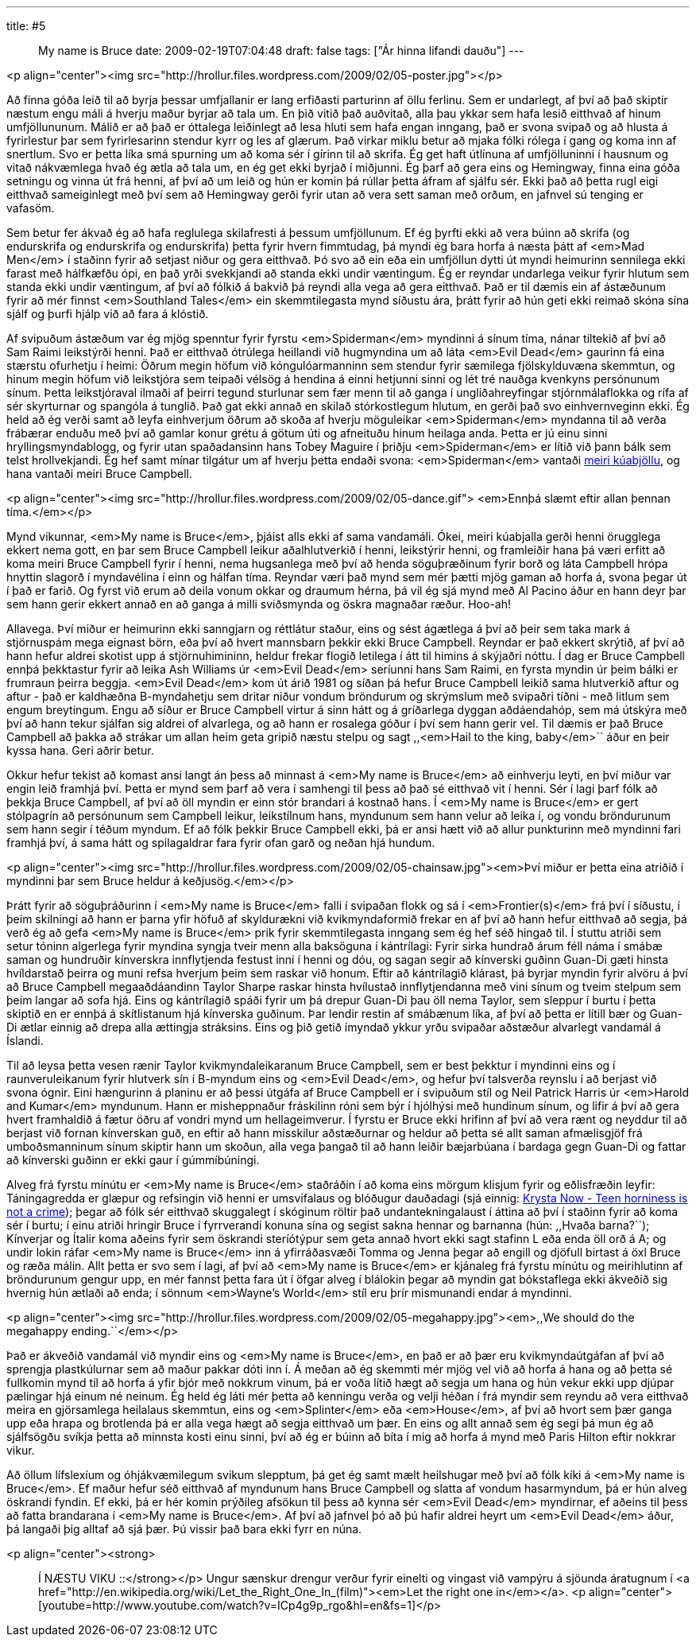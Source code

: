 ---
title: #5 :: My name is Bruce
date: 2009-02-19T07:04:48
draft: false
tags: ["Ár hinna lifandi dauðu"]
---

<p align="center"><img src="http://hrollur.files.wordpress.com/2009/02/05-poster.jpg"></p>

Að finna góða leið til að byrja þessar umfjallanir er lang erfiðasti parturinn af öllu ferlinu. Sem er undarlegt, af því að það skiptir næstum engu máli á hverju maður byrjar að tala um. En þið vitið það auðvitað, alla þau ykkar sem hafa lesið eitthvað af hinum umfjöllununum. Málið er að það er óttalega leiðinlegt að lesa hluti sem hafa engan inngang, það er svona svipað og að hlusta á fyrirlestur þar sem fyrirlesarinn stendur kyrr og les af glærum. Það virkar miklu betur að mjaka fólki rólega í gang og koma inn af snertlum. Svo er þetta líka smá spurning um að koma sér í gírinn til að skrifa. Ég get haft útlínuna af umfjölluninni í hausnum og vitað nákvæmlega hvað ég ætla að tala um, en ég get ekki byrjað í miðjunni. Ég þarf að gera eins og Hemingway, finna eina góða setningu og vinna út frá henni, af því að um leið og hún er komin þá rúllar þetta áfram af sjálfu sér. Ekki það að þetta rugl eigi eitthvað sameiginlegt með því sem að Hemingway gerði fyrir utan að vera sett saman með orðum, en jafnvel sú tenging er vafasöm.

Sem betur fer ákvað ég að hafa reglulega skilafresti á þessum umfjöllunum. Ef ég þyrfti ekki að vera búinn að skrifa (og endurskrifa og endurskrifa og endurskrifa) þetta fyrir hvern fimmtudag, þá myndi ég bara horfa á næsta þátt af <em>Mad Men</em> í staðinn fyrir að setjast niður og gera eitthvað. Þó svo að ein eða ein umfjöllun dytti út myndi heimurinn sennilega ekki farast með hálfkæfðu ópi, en það yrði svekkjandi að standa ekki undir væntingum. Ég er reyndar undarlega veikur fyrir hlutum sem standa ekki undir væntingum, af því að fólkið á bakvið þá reyndi alla vega að gera eitthvað. Það er til dæmis ein af ástæðunum fyrir að mér finnst <em>Southland Tales</em> ein skemmtilegasta mynd síðustu ára, þrátt fyrir að hún geti ekki reimað skóna sína sjálf og þurfi hjálp við að fara á klóstið.

Af svipuðum ástæðum var ég mjög spenntur fyrir fyrstu <em>Spiderman</em> myndinni á sínum tíma, nánar tiltekið af því að Sam Raimi leikstýrði henni. Það er eitthvað ótrúlega heillandi við hugmyndina um að láta <em>Evil Dead</em> gaurinn fá eina stærstu ofurhetju í heimi: Öðrum megin höfum við kóngulóarmanninn sem stendur fyrir sæmilega fjölskylduvæna skemmtun, og hinum megin höfum við leikstjóra sem teipaði vélsög á hendina á einni hetjunni sinni og lét tré nauðga kvenkyns persónunum sínum. Þetta leikstjóraval ilmaði af þeirri tegund sturlunar sem fær menn til að ganga í ungliðahreyfingar stjórnmálaflokka og rífa af sér skyrturnar og spangóla á tunglið. Það gat ekki annað en skilað stórkostlegum hlutum, en gerði það svo einhvernveginn ekki. Ég held að ég verði samt að leyfa einhverjum öðrum að skoða af hverju möguleikar <em>Spiderman</em> myndanna til að verða frábærar enduðu með því að gamlar konur grétu á götum úti og afneituðu hinum heilaga anda. Þetta er jú einu sinni hryllingsmyndablogg, og fyrir utan spaðadansinn hans Tobey Maguire í þriðju <em>Spiderman</em> er lítið við þann bálk sem telst hrollvekjandi. Ég hef samt mínar tilgátur um af hverju þetta endaði svona: <em>Spiderman</em> vantaði http://www.youtube.com/watch?v=q4royOLtvmQ[meiri kúabjöllu], og hana vantaði meiri Bruce Campbell. 

<p align="center"><img src="http://hrollur.files.wordpress.com/2009/02/05-dance.gif">
<em>Ennþá slæmt eftir allan þennan tíma.</em></p>

Mynd vikunnar, <em>My name is Bruce</em>, þjáist alls ekki af sama vandamáli. Ókei, meiri kúabjalla gerði henni örugglega ekkert nema gott, en þar sem Bruce Campbell leikur aðalhlutverkið í henni, leikstýrir henni, og framleiðir hana þá væri erfitt að koma meiri Bruce Campbell fyrir í henni, nema hugsanlega með því að henda söguþræðinum fyrir borð og láta Campbell hrópa hnyttin slagorð í myndavélina í einn og hálfan tíma. Reyndar væri það mynd sem mér þætti mjög gaman að horfa á, svona þegar út í það er farið. Og fyrst við erum að deila vonum okkar og draumum hérna, þá vil ég sjá mynd með Al Pacino áður en hann deyr þar sem hann gerir ekkert annað en að ganga á milli sviðsmynda og öskra magnaðar ræður. Hoo-ah!

Allavega. Því miður er heimurinn ekki sanngjarn og réttlátur staður, eins og sést ágætlega á því að þeir sem taka mark á stjörnuspám mega eignast börn, eða því að hvert mannsbarn þekkir ekki Bruce Campbell. Reyndar er það ekkert skrýtið, af því að hann hefur aldrei skotist upp á stjörnuhimininn, heldur frekar flogið letilega í átt til himins á skýjaðri nóttu. Í dag er Bruce Campbell ennþá þekktastur fyrir að leika Ash Williams úr <em>Evil Dead</em> seríunni hans Sam Raimi, en fyrsta myndin úr þeim bálki er frumraun þeirra beggja. <em>Evil Dead</em> kom út árið 1981 og síðan þá hefur Bruce Campbell leikið sama hlutverkið aftur og aftur - það er kaldhæðna B-myndahetju sem dritar niður vondum bröndurum og skrýmslum með svipaðri tíðni - með litlum sem engum breytingum. Engu að síður er Bruce Campbell virtur á sinn hátt og á gríðarlega dyggan aðdáendahóp, sem má útskýra með því að hann tekur sjálfan sig aldrei of alvarlega, og að hann er rosalega góður í því sem hann gerir vel. Til dæmis er það Bruce Campbell að þakka að strákar um allan heim geta gripið næstu stelpu og sagt ,,<em>Hail to the king, baby</em>`` áður en þeir kyssa hana. Geri aðrir betur.

Okkur hefur tekist að komast ansi langt án þess að minnast á <em>My name is Bruce</em> að einhverju leyti, en því miður var engin leið framhjá því. Þetta er mynd sem þarf að vera í samhengi til þess að það sé eitthvað vit í henni. Sér í lagi þarf fólk að þekkja Bruce Campbell, af því að öll myndin er einn stór brandari á kostnað hans. Í <em>My name is Bruce</em> er gert stólpagrín að persónunum sem Campbell leikur, leikstílnum hans, myndunum sem hann velur að leika í, og vondu bröndurunum sem hann segir í téðum myndum. Ef að fólk þekkir Bruce Campbell ekki, þá er ansi hætt við að allur punkturinn með myndinni fari framhjá því, á sama hátt og spilagaldrar fara fyrir ofan garð og neðan hjá hundum.

<p align="center"><img src="http://hrollur.files.wordpress.com/2009/02/05-chainsaw.jpg"><em>Því miður er þetta eina atriðið í myndinni þar sem Bruce heldur á keðjusög.</em></p>

Þrátt fyrir að söguþráðurinn í <em>My name is Bruce</em> falli í svipaðan flokk og sá í <em>Frontier(s)</em> frá því í síðustu, í þeim skilningi að hann er þarna yfir höfuð af skyldurækni við kvikmyndaformið frekar en af því að hann hefur eitthvað að segja, þá verð ég að gefa <em>My name is Bruce</em> prik fyrir skemmtilegasta inngang sem ég hef séð hingað til. Í stuttu atriði sem setur tóninn algerlega fyrir myndina syngja tveir menn alla baksöguna í kántrílagi: Fyrir sirka hundrað árum féll náma í smábæ saman og hundruðir kínverskra innflytjenda festust inni í henni og dóu, og sagan segir að kínverski guðinn Guan-Di gæti hinsta hvíldarstað þeirra og muni refsa hverjum þeim sem raskar við honum. Eftir að kántrílagið klárast, þá byrjar myndin fyrir alvöru á því að Bruce Campbell megaaðdáandinn Taylor Sharpe raskar hinsta hvílustað innflytjendanna með vini sínum og tveim stelpum sem þeim langar að sofa hjá. Eins og kántrílagið spáði fyrir um þá drepur Guan-Di þau öll nema Taylor, sem sleppur í burtu í þetta skiptið en er ennþá á skítlistanum hjá kínverska guðinum. Þar lendir restin af smábænum líka, af því að þetta er lítill bær og Guan-Di ætlar einnig að drepa alla ættingja stráksins. Eins og þið getið ímyndað ykkur yrðu svipaðar aðstæður alvarlegt vandamál á Íslandi.

Til að leysa þetta vesen rænir Taylor kvikmyndaleikaranum Bruce Campbell, sem er best þekktur í myndinni eins og í raunveruleikanum fyrir hlutverk sín í B-myndum eins og <em>Evil Dead</em>, og hefur því talsverða reynslu í að berjast við svona ógnir. Eini hængurinn á planinu er að þessi útgáfa af Bruce Campbell er í svipuðum stíl og Neil Patrick Harris úr <em>Harold and Kumar</em> myndunum. Hann er misheppnaður fráskilinn róni sem býr í hjólhýsi með hundinum sínum, og lifir á því að gera hvert framhaldið á fætur öðru af vondri mynd um hellageimverur. Í fyrstu er Bruce ekki hrifinn af því að vera rænt og neyddur til að berjast við fornan kínverskan guð, en eftir að hann misskilur aðstæðurnar og heldur að þetta sé allt saman afmælisgjöf frá umboðsmanninum sínum skiptir hann um skoðun, alla vega þangað til að hann leiðir bæjarbúana í bardaga gegn Guan-Di og fattar að kínverski guðinn er ekki gaur í gúmmíbúningi.

Alveg frá fyrstu mínútu er <em>My name is Bruce</em> staðráðin í að koma eins mörgum klisjum fyrir og eðlisfræðin leyfir: Táningagredda er glæpur og refsingin við henni er umsvifalaus og blóðugur dauðadagi (sjá einnig: http://www.youtube.com/watch?v=pNpioEkCQck[Krysta Now - Teen horniness is not a crime]); þegar að fólk sér eitthvað skuggalegt í skóginum röltir það undantekningalaust í áttina að því í staðinn fyrir að koma sér í burtu; í einu atriði hringir Bruce í fyrrverandi konuna sína og segist sakna hennar og barnanna (hún: ,,Hvaða barna?``); Kínverjar og Ítalir koma aðeins fyrir sem öskrandi steríótýpur sem geta annað hvort ekki sagt stafinn L eða enda öll orð á A; og undir lokin ráfar <em>My name is Bruce</em> inn á yfirráðasvæði Tomma og Jenna þegar að engill og djöfull birtast á öxl Bruce og ræða málin. Allt þetta er svo sem í lagi, af því að <em>My name is Bruce</em> er kjánaleg frá fyrstu mínútu og meirihlutinn af bröndurunum gengur upp, en mér fannst þetta fara út í öfgar alveg í blálokin þegar að myndin gat bókstaflega ekki ákveðið sig hvernig hún ætlaði að enda; í sönnum <em>Wayne's World</em> stíl eru þrír mismunandi endar á myndinni.

<p align="center"><img src="http://hrollur.files.wordpress.com/2009/02/05-megahappy.jpg"><em>,,We should do the megahappy ending.``</em></p>

Það er ákveðið vandamál við myndir eins og <em>My name is Bruce</em>, en það er að þær eru kvikmyndaútgáfan af því að sprengja plastkúlurnar sem að maður pakkar dóti inn í. Á meðan að ég skemmti mér mjög vel við að horfa á hana og að þetta sé fullkomin mynd til að horfa á yfir bjór með nokkrum vinum, þá er voða lítið hægt að segja um hana og hún vekur ekki upp djúpar pælingar hjá einum né neinum. Ég held ég láti mér þetta að kenningu verða og velji héðan í frá myndir sem reyndu að vera eitthvað meira en gjörsamlega heilalaus skemmtun, eins og <em>Splinter</em> eða <em>House</em>, af því að hvort sem þær ganga upp eða hrapa og brotlenda þá er alla vega hægt að segja eitthvað um þær. En eins og allt annað sem ég segi þá mun ég að sjálfsögðu svíkja þetta að minnsta kosti einu sinni, því að ég er búinn að bíta í mig að horfa á mynd með Paris Hilton eftir nokkrar vikur. 

Að öllum lífslexíum og óhjákvæmilegum svikum slepptum, þá get ég samt mælt heilshugar með því að fólk kíki á <em>My name is Bruce</em>. Ef maður hefur séð eitthvað af myndunum hans Bruce Campbell og slatta af vondum hasarmyndum, þá er hún alveg öskrandi fyndin. Ef ekki, þá er hér komin prýðileg afsökun til þess að kynna sér <em>Evil Dead</em> myndirnar, ef aðeins til þess að fatta brandarana í <em>My name is Bruce</em>. Af því að jafnvel þó að þú hafir aldrei heyrt um <em>Evil Dead</em> áður, þá langaði þig alltaf að sjá þær. Þú vissir það bara ekki fyrr en núna.

<p align="center"><strong>:: Í NÆSTU VIKU ::</strong></p>
Ungur sænskur drengur verður fyrir einelti og vingast við vampýru á sjöunda áratugnum í <a href="http://en.wikipedia.org/wiki/Let_the_Right_One_In_(film)"><em>Let the right one in</em></a>.
<p align="center">[youtube=http://www.youtube.com/watch?v=ICp4g9p_rgo&amp;hl=en&amp;fs=1]</p>